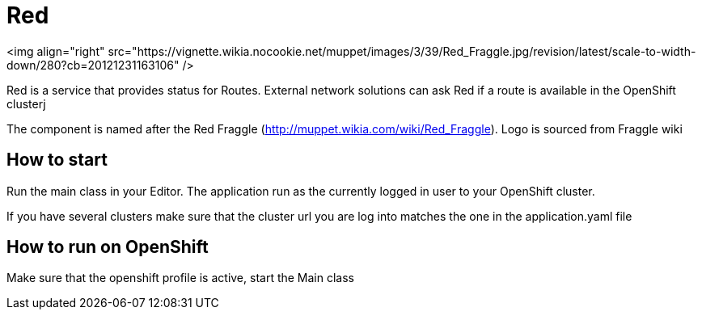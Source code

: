 = Red

<img align="right" src="https://vignette.wikia.nocookie.net/muppet/images/3/39/Red_Fraggle.jpg/revision/latest/scale-to-width-down/280?cb=20121231163106" />

Red is a service that provides status for Routes. External network solutions can ask Red if a route is available in the OpenShift clusterj

The component is named after the Red Fraggle (http://muppet.wikia.com/wiki/Red_Fraggle). Logo is sourced from Fraggle wiki

== How to start
Run the main class in your Editor. The application run as the currently logged in user to your OpenShift cluster.

If you have several clusters make sure that the cluster url you are log into matches the one in the application.yaml file

== How to run on OpenShift
Make sure that the openshift profile is active, start the Main class